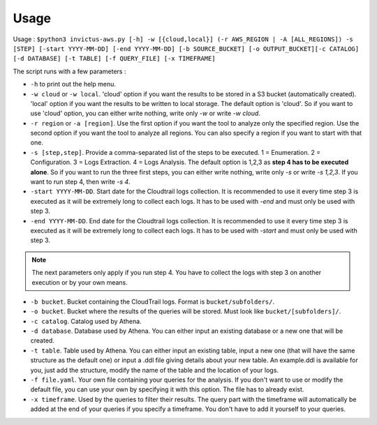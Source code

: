 Usage
=====

Usage : ``$python3 invictus-aws.py [-h] -w [{cloud,local}] (-r AWS_REGION | -A [ALL_REGIONS]) -s [STEP] [-start YYYY-MM-DD] [-end YYYY-MM-DD] [-b SOURCE_BUCKET] [-o OUTPUT_BUCKET][-c CATALOG] [-d DATABASE] [-t TABLE] [-f QUERY_FILE] [-x TIMEFRAME]``

The script runs with a few parameters :  

* ``-h`` to print out the help menu.
* ``-w cloud`` or ``-w local``. 'cloud' option if you want the results to be stored in a S3 bucket (automatically created). 'local' option if you want the results to be written to local storage. The default option is 'cloud'. So if you want to use 'cloud' option, you can either write nothing, write only `-w` or write `-w cloud`.
* ``-r region`` or ``-a [region]``. Use the first option if you want the tool to analyze only the specified region. Use the second option if you want the tool to analyze all regions. You can also specify a region if you want to start with that one.
* ``-s [step,step]``. Provide a comma-separated list of the steps to be executed. 1 = Enumeration. 2 = Configuration. 3 = Logs Extraction. 4 = Logs Analysis. The default option is 1,2,3 as **step 4 has to be executed alone**. So if you want to run the three first steps, you can either write nothing, write only `-s` or write `-s 1,2,3`. If you want to run step 4, then write `-s 4`.
* ``-start YYYY-MM-DD``. Start date for the Cloudtrail logs collection. It is recommended to use it every time step 3 is executed as it will be extremely long to collect each logs. It has to be used with `-end` and must only be used with step 3.
* ``-end YYYY-MM-DD``. End date for the Cloudtrail logs collection. It is recommended to use it every time step 3 is executed as it will be extremely long to collect each logs. It has to be used with `-start` and must only be used with step 3.

.. note::

    The next parameters only apply if you run step 4. You have to collect the logs with step 3 on another execution or by your own means.

* ``-b bucket``. Bucket containing the CloudTrail logs. Format is ``bucket/subfolders/``.
* ``-o bucket``. Bucket where the results of the queries will be stored. Must look like ``bucket/[subfolders]/``.
* ``-c catalog``. Catalog used by Athena.
* ``-d database``. Database used by Athena. You can either input an existing database or a new one that will be created.
* ``-t table``. Table used by Athena. You can either input an existing table, input a new one (that will have the same structure as the default one) or input a .ddl file giving details about your new table. An example.ddl is available for you, just add the structure, modify the name of the table and the location of your logs.
* ``-f file.yaml``. Your own file containing your queries for the analysis. If you don't want to use or modify the default file, you can use your own by specifying it with this option. The file has to already exist.  
* ``-x timeframe``. Used by the queries to filter their results. The query part with the timeframe will automatically be added at the end of your queries if you specify a timeframe. You don't have to add it yourself to your queries.

